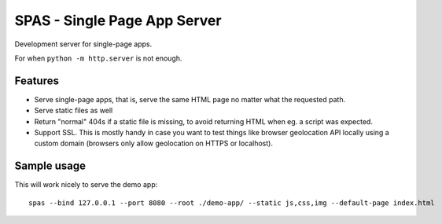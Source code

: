 SPAS - Single Page App Server
#############################

Development server for single-page apps.

For when ``python -m http.server`` is not enough.


Features
========

- Serve single-page apps, that is, serve the same HTML page no matter
  what the requested path.
- Serve static files as well
- Return "normal" 404s if a static file is missing, to avoid returning
  HTML when eg. a script was expected.
- Support SSL. This is mostly handy in case you want to test things
  like browser geolocation API locally using a custom domain (browsers
  only allow geolocation on HTTPS or localhost).


Sample usage
============

This will work nicely to serve the demo app::

    spas --bind 127.0.0.1 --port 8080 --root ./demo-app/ --static js,css,img --default-page index.html
